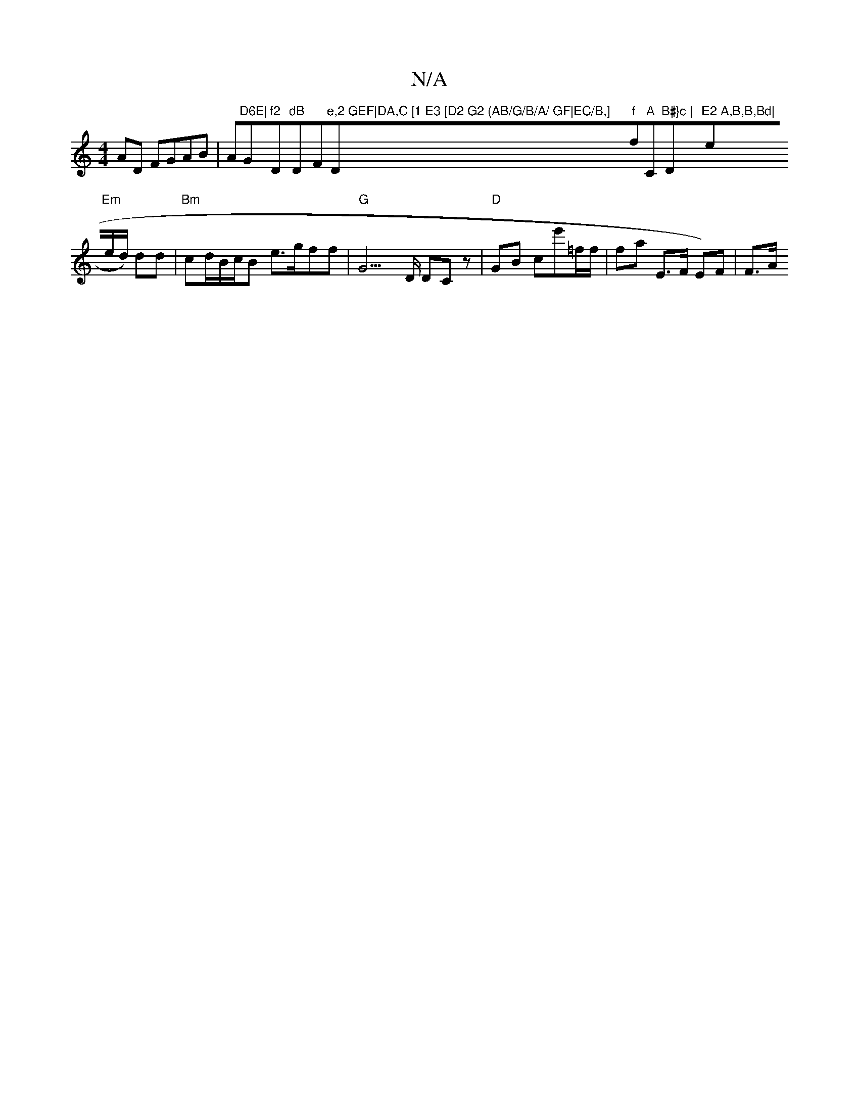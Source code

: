 X:1
T:N/A
M:4/4
R:N/A
K:Cmajor
2 AD FGAB|A"D6E|"G"f2 "D"dB "D""F"e,2 GEF|DA,C [1 E3 [D2 G2 (AB/G/B/A/ GF|EC/B,] "Dm"f"f"A"C"B#}c | "D"E2 A,B,B,Bd|"e"Em"e/d/) dd | "Bm" cd/B/c/B e>gff |"G"G3>D DC z | "D"GB ce'=f/f/|fa E>F E)F | F>A 